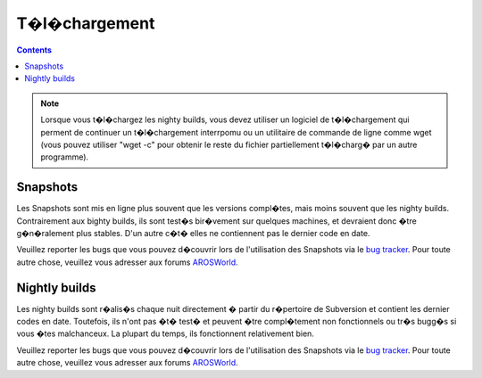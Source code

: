 ==============
T�l�chargement
==============

.. Contents::

.. Note::

   Lorsque vous t�l�chargez les nighty builds, vous devez utiliser un
   logiciel de t�l�chargement qui perment de continuer un t�l�chargement
   interrpomu ou un utilitaire de commande de ligne comme wget (vous
   pouvez utiliser "wget -c" pour obtenir le reste du fichier partiellement
   t�l�charg� par un autre programme).

Snapshots
=========

Les Snapshots sont mis en ligne plus souvent que les versions compl�tes,
mais moins souvent que les nighty builds. Contrairement aux bighty builds,
ils sont test�s bir�vement sur quelques machines, et devraient donc �tre
g�n�ralement plus stables. D'un autre c�t� elles ne contiennent pas le
dernier code en date.

Veuillez reporter les bugs que vous pouvez d�couvrir lors de l'utilisation
des Snapshots via le `bug tracker`__. Pour toute autre chose, veuillez vous
adresser aux forums `AROSWorld`__.

.. raw:: html

   <?php virtual( "/cgi-bin/files?snapshots" ); ?>

__ http://sourceforge.net/tracker/?atid=439463&group_id=43586&func=browse
__ https://www.arosworld.org/


Nightly builds
==============

Les nighty builds sont r�alis�s chaque nuit directement � partir du
r�pertoire de Subversion et contient les dernier codes en date. Toutefois,
ils n'ont pas �t� test� et peuvent �tre compl�tement non fonctionnels ou
tr�s bugg�s si vous �tes malchanceux. La plupart du temps, ils fonctionnent
relativement bien.

Veuillez reporter les bugs que vous pouvez d�couvrir lors de l'utilisation
des Snapshots via le `bug tracker`__. Pour toute autre chose, veuillez vous
adresser aux forums `AROSWorld`__.

.. raw:: html

   <?php virtual( "/cgi-bin/files?nightly" ); ?>

__ http://sourceforge.net/tracker/?atid=439463&group_id=43586&func=browse
__ https://www.arosworld.org/

